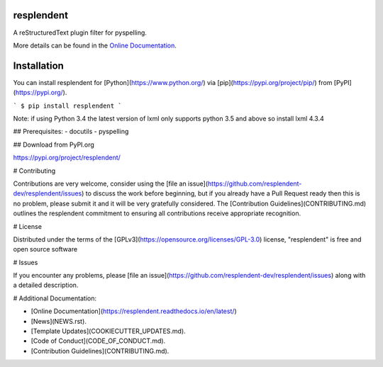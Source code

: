====================================
resplendent
====================================

.. image:: https://dev.azure.com/AnthonyShaw/pytest-azurepipelines/_apis/build/status/tonybaloney.pytest-azurepipelines?branchName=master
   :target: https://dev.azure.com/AnthonyShaw/pytest-azurepipelines/_build/latest?definitionId=3?branchName=master
   :alt: Build status


.. image:: https://dev.azure.com/timgates/timgates/_apis/build/status/resplendent-dev.resplendent?branchName=master
   :target: https://dev.azure.com/timgates/timgates/_build/latest?definitionId=15&branchName=master
   :alt: Azure Status

.. image:: https://travis-ci.org/resplendent-dev/resplendent.svg?branch=master
   :target: https://travis-ci.org/resplendent-dev/resplendent
   :alt: Travis Status

.. image:: https://ci.appveyor.com/api/projects/status/u65kid1ueogx2o13/branch/master?svg=true
   :target: https://ci.appveyor.com/project/timgates42/resplendent
   :alt: Appveyor Status

.. image:: https://img.shields.io/pypi/v/resplendent.svg
   :target: https://pypi.org/project/resplendent
   :alt: PyPI version

.. image:: https://img.shields.io/pypi/pyversions/resplendent.svg
   :target: https://pypi.org/project/resplendent
   :alt: Python Versions

.. image:: https://img.shields.io/pypi/dm/resplendent.svg
   :target: https://pypi.org/project/resplendent
   :alt: PyPI downloads per month

.. image:: https://readthedocs.org/projects/resplendent/badge/?version=latest
   :target: https://resplendent.readthedocs.io/en/latest/?badge=latest
   :alt: Documentation Status

.. image:: https://coveralls.io/repos/github/resplendent-dev/resplendent/badge.svg
   :target: https://coveralls.io/github/resplendent-dev/resplendent/
   :alt: Coverage Status

.. image:: https://camo.githubusercontent.com/28a51fe3a2c05048d8ca8ecd039d6b1619037326/68747470733a2f2f696d672e736869656c64732e696f2f62616467652f636f64652532307374796c652d626c61636b2d3030303030302e737667
   :target: https://github.com/psf/black
   :alt: Black

A reStructuredText plugin filter for pyspelling.

More details can be found in the
`Online Documentation`_.

============
Installation
============

You can install resplendent for
[Python](https://www.python.org/) via
[pip](https://pypi.org/project/pip/)
from [PyPI](https://pypi.org/).

```
$ pip install resplendent
```

Note: if using Python 3.4 the latest version of lxml only supports python 3.5 and above so install lxml 4.3.4


## Prerequisites:
- docutils
- pyspelling


## Download from PyPI.org

https://pypi.org/project/resplendent/



# Contributing

Contributions are very welcome, consider using the
[file an issue](https://github.com/resplendent-dev/resplendent/issues)
to discuss the work before beginning, but if you already have a Pull Request
ready then this is no problem, please submit it and it will be very gratefully
considered. The [Contribution Guidelines](CONTRIBUTING.md)
outlines the resplendent commitment to ensuring all
contributions receive appropriate recognition.

# License


Distributed under the terms of the [GPLv3](https://opensource.org/licenses/GPL-3.0)
license, "resplendent" is free and open source software


# Issues

If you encounter any problems, please
[file an issue](https://github.com/resplendent-dev/resplendent/issues)
along with a detailed description.

# Additional Documentation:

* [Online Documentation](https://resplendent.readthedocs.io/en/latest/)
* [News](NEWS.rst).
* [Template Updates](COOKIECUTTER_UPDATES.md).
* [Code of Conduct](CODE_OF_CONDUCT.md).
* [Contribution Guidelines](CONTRIBUTING.md).

.. _`Online Documentation`: https://resplendent.readthedocs.io/en/latest/

